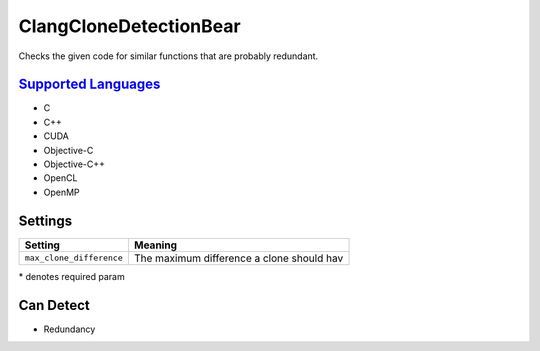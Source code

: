 **ClangCloneDetectionBear**
===========================

Checks the given code for similar functions that are probably redundant.

`Supported Languages <../README.rst>`_
-----

* C
* C++
* CUDA
* Objective-C
* Objective-C++
* OpenCL
* OpenMP

Settings
--------

+---------------------------+---------------------------------------+
| Setting                   |  Meaning                              |
+===========================+=======================================+
|                           |                                       |
| ``max_clone_difference``  | The maximum difference a clone should |
|                           | hav                                   |
|                           |                                       |
+---------------------------+---------------------------------------+

\* denotes required param

Can Detect
----------

* Redundancy